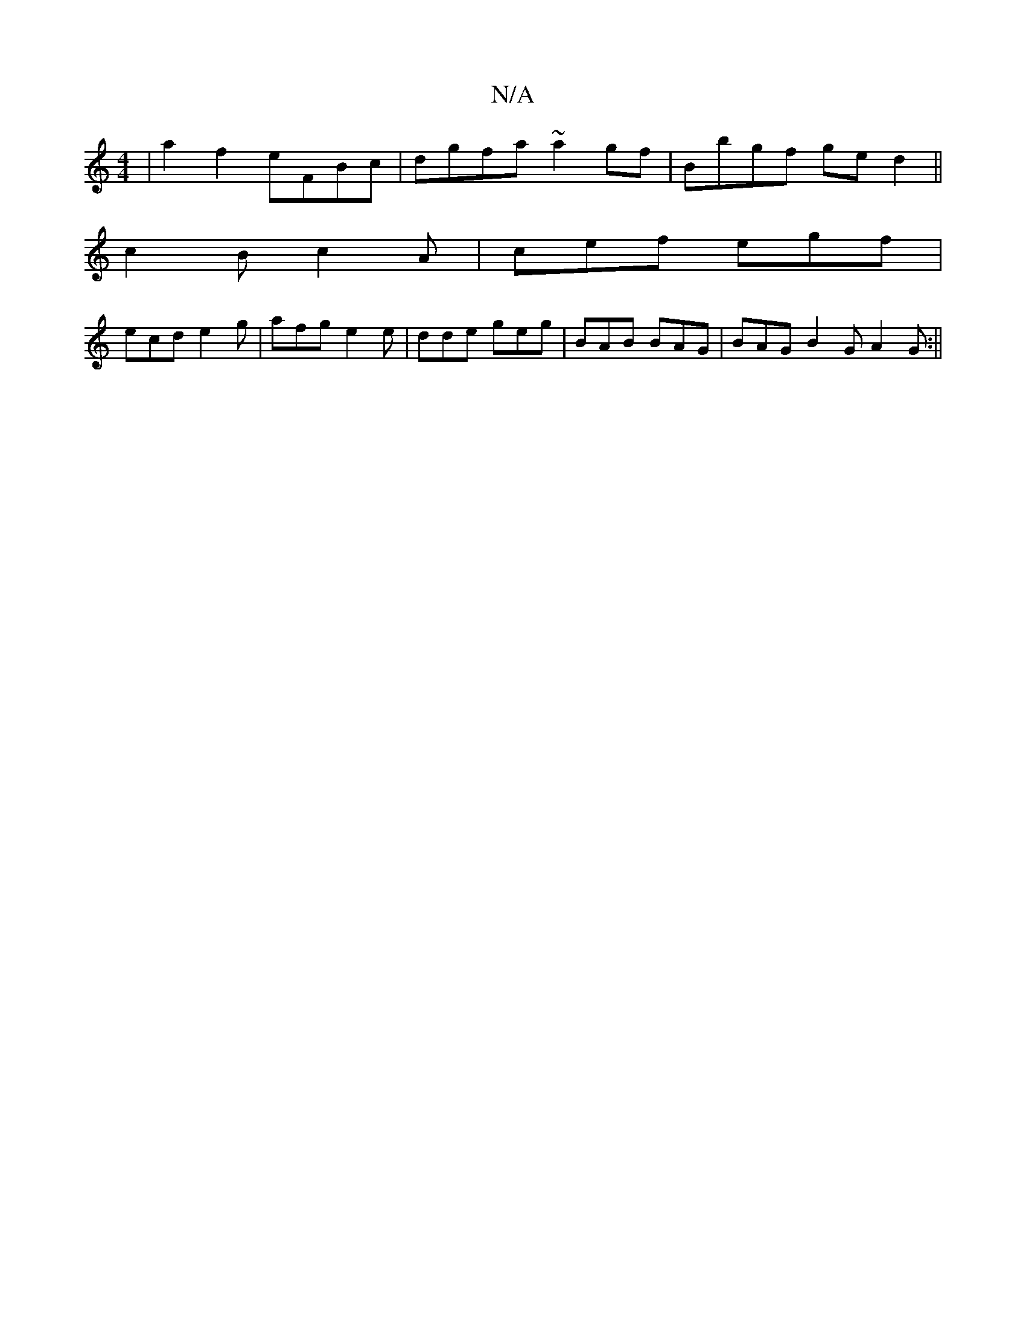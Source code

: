 X:1
T:N/A
M:4/4
R:N/A
K:Cmajor
 | a2 f2 eFBc|dgfa ~a2gf|Bbgf ged2||
c2B c2A|cef egf|
ecd e2g | afg e2e | dde geg | BAB BAG | BAG B2 G A2 G :||

|: (3Bcd |ed c/c/B GB,|C2 B,G, B,2 A,2| A,4C :|
A/e/A GB :|
|: B2de fB (3^cde|fe Be d<c